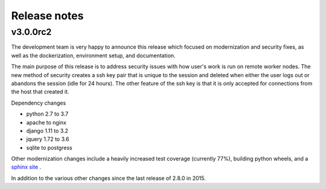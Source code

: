 Release notes
=============

v3.0.0rc2
------

The development team is very happy to announce this release which focused on modernization and security fixes, as well as the dockerization, environment setup, and documentation.

The main purpose of this release is to address security issues with how user's work is run on remote worker nodes.
The new method of security creates a ssh key pair that is unique to the session and deleted when either the user logs out or abandons the session (idle for 24 hours).
The other feature of the ssh key is that it is only accepted for connections from the host that created it.

Dependency changes

- python 2.7 to 3.7
- apache to nginx
- django 1.11 to 3.2
- jquery 1.72 to 3.6
- sqlite to postgress

Other modernization changes include a heavily increased test coverage (currently 77%), building python wheels, and a `sphinx site <https://data-workflow.readthedocs.io/en/latest/>`_ .

In addition to the various other changes since the last release of 2.8.0 in 2015.
